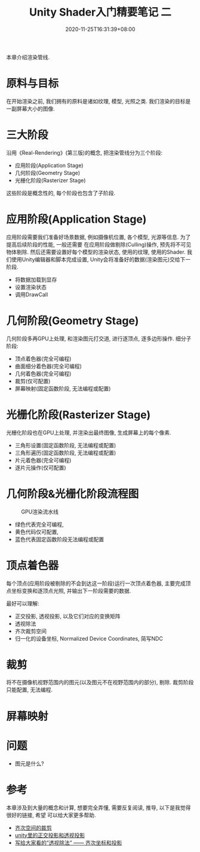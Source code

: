 #+TITLE: Unity Shader入门精要笔记 二
#+DATE: 2020-11-25T16:31:39+08:00
#+TAGS[]: Unity Shader
#+CATEGORIES[]: UnityShader入门精要
#+LAYOUT: post
#+OPTIONS: toc:nil
#+DRAFT: true

本章介绍渲染管线.

* 原料与目标
在开始渲染之前, 我们拥有的原料是诸如纹理, 模型, 光照之类. 我们渲染的目标是一副屏幕大小的图像.

* 三大阶段
沿用《Real-Rendering》(第三版)的概念, 把渲染管线分为三个阶段:
- 应用阶段(Application Stage)
- 几何阶段(Geometry Stage)
- 光栅化阶段(Rasterizer Stage)
这些阶段是概念性的, 每个阶段也包含了子阶段.

# more

* 应用阶段(Application Stage)
应用阶段需要我们准备好场景数据, 例如摄像机位置, 各个模型, 光源等信息. 为了提高后续阶段的性能, 一般还需要
在应用阶段做剔除(Culling)操作, 预先将不可见物体剔除. 然后还需要设置好每个模型的渲染状态, 使用的纹理,
使用的Shader. 我们使用Unity编辑器和脚本完成设置, Unity会将准备好的数据(渲染图元)交给下一阶段.
- 将数据加载到显存
- 设置渲染状态
- 调用DrawCall

* 几何阶段(Geometry Stage)
几何阶段多再GPU上处理, 和渲染图元打交道, 进行逐顶点, 逐多边形操作.
细分子阶段:
- 顶点着色器(完全可编程)
- 曲面细分着色器(完全可编程)
- 几何着色器(完全可编程)
- 裁剪(仅可配置)
- 屏幕映射(固定函数阶段, 无法编程或配置)

* 光栅化阶段(Rasterizer Stage)
光栅化阶段也在GPU上处理, 并渲染出最终图像, 生成屏幕上的每个像素.
- 三角形设置(固定函数阶段, 无法编程或配置)
- 三角形遍历(固定函数阶段, 无法编程或配置)
- 片元着色器(完全可编程)
- 逐片元操作(仅可配置)

* 几何阶段&光栅化阶段流程图
#+caption: GPU渲染流水线
[[file:/upload/Unity-Shader-rumen-jingyao-001.png]]
- 绿色代表完全可编程,
- 黄色代码仅可配置,
- 蓝色代表固定函数阶段无法编程或配置

* 顶点着色器
每个顶点(应用阶段被剔除的不会到达这一阶段)运行一次顶点着色器, 主要完成顶点坐标变换和逐顶点光照,
并输出下一阶段需要的数据. 

最好可以理解:
- 正交投影, 透视投影, 以及它们对应的变换矩阵
- 透视除法
- 齐次裁剪空间
- 归一化的设备坐标, Normalized Device Coordinates, 简写NDC

* 裁剪
将不在摄像机视野范围内的图元(以及图元不在视野范围内的部分), 剔除. 裁剪阶段只能配置, 无法编程.

* 屏幕映射
  
* 问题
  * 图元是什么?

* 参考
本章涉及到大量的概念和计算, 想要完全弄懂, 需要反复阅读, 推导, 以下是我觉得很好的链接, 希望
可以给大家更多帮助.

- [[https://blog.csdn.net/softwarekid/article/details/45055253][齐次空间的裁剪]]
- [[https://blog.csdn.net/wodownload2/article/details/85069240][unity里的正交投影和透视投影]]
- [[https://www.jianshu.com/p/7e701d7bfd79][写给大家看的“透视除法” —— 齐次坐标和投影]]
  
